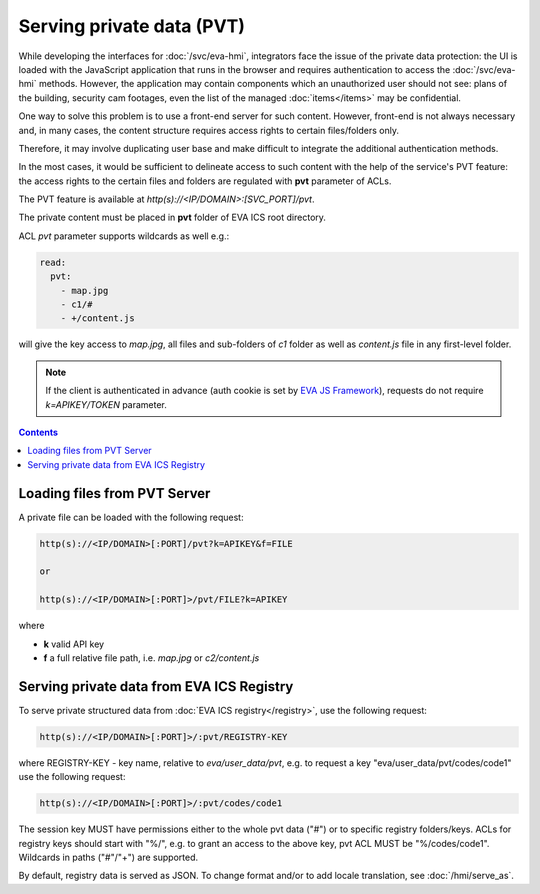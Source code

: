 Serving private data (PVT)
**************************

While developing the interfaces for :doc:`/svc/eva-hmi`, integrators face the
issue of the private data protection: the UI is loaded with the JavaScript
application that runs in the browser and requires authentication to access the
:doc:`/svc/eva-hmi` methods. However, the application may contain components
which an unauthorized user should not see: plans of the building, security cam
footages, even the list of the managed :doc:`items</items>` may be
confidential.

One way to solve this problem is to use a front-end server for such content.
However, front-end is not always necessary and, in many cases, the content
structure requires access rights to certain files/folders only.

Therefore, it may involve duplicating user base and make difficult to integrate
the additional authentication methods.

In the most cases, it would be sufficient to delineate access to such content
with the help of the service's PVT feature: the access rights to the certain
files and folders are regulated with **pvt** parameter of ACLs.

The PVT feature is available at *http(s)://<IP/DOMAIN>:[SVC_PORT]/pvt*.

The private content must be placed in **pvt** folder of EVA ICS root directory.

ACL *pvt* parameter supports wildcards as well e.g.:

.. code-block:: yaml

    read:
      pvt:
        - map.jpg
        - c1/#
        - +/content.js

will give the key access to *map.jpg*, all files and sub-folders of *c1* folder
as well as *content.js* file in any first-level folder.

.. note::

    If the client is authenticated in advance (auth cookie is set by `EVA JS
    Framework <https://github.com/alttch/eva-js-framework>`_), requests do not
    require *k=APIKEY/TOKEN* parameter.

.. contents::

Loading files from PVT Server
=============================

A private file can be loaded with the following request:

.. code-block:: bash

    http(s)://<IP/DOMAIN>[:PORT]/pvt?k=APIKEY&f=FILE

    or

    http(s)://<IP/DOMAIN>[:PORT]>/pvt/FILE?k=APIKEY

where

* **k** valid API key
* **f** a full relative file path, i.e. *map.jpg* or *c2/content.js*

.. _pvt_registry:

Serving private data from EVA ICS Registry
==========================================

To serve private structured data from :doc:`EVA ICS registry</registry>`, use
the following request:

.. code-block:: bash

    http(s)://<IP/DOMAIN>[:PORT]>/:pvt/REGISTRY-KEY

where REGISTRY-KEY - key name, relative to *eva/user_data/pvt*, e.g.
to request a key "eva/user_data/pvt/codes/code1" use the following request:

.. code-block:: bash

    http(s)://<IP/DOMAIN>[:PORT]>/:pvt/codes/code1

The session key MUST have permissions either to the whole pvt data ("#") or to
specific registry folders/keys. ACLs for registry keys should start with
"%/", e.g. to grant an access to the above key, pvt ACL MUST be
"%/codes/code1". Wildcards in paths ("#"/"+") are supported.

By default, registry data is served as JSON. To change format and/or to add
locale translation, see :doc:`/hmi/serve_as`.
